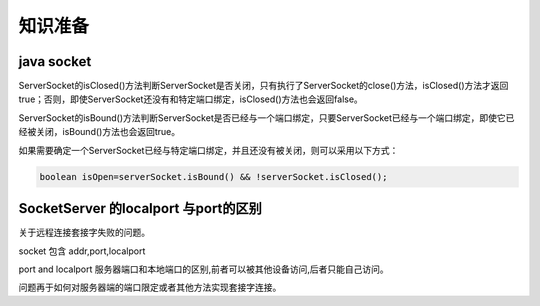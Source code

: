 ================================
知识准备
================================


java socket
================


ServerSocket的isClosed()方法判断ServerSocket是否关闭，只有执行了ServerSocket的close()方法，isClosed()方法才返回true；否则，即使ServerSocket还没有和特定端口绑定，isClosed()方法也会返回false。

ServerSocket的isBound()方法判断ServerSocket是否已经与一个端口绑定，只要ServerSocket已经与一个端口绑定，即使它已经被关闭，isBound()方法也会返回true。

如果需要确定一个ServerSocket已经与特定端口绑定，并且还没有被关闭，则可以采用以下方式：

.. code-block:: java

   boolean isOpen=serverSocket.isBound() && !serverSocket.isClosed();



SocketServer 的localport 与port的区别
======================================

关于远程连接套接字失败的问题。

socket 包含 addr,port,localport

port and localport 
服务器端口和本地端口的区别,前者可以被其他设备访问,后者只能自己访问。

问题再于如何对服务器端的端口限定或者其他方法实现套接字连接。